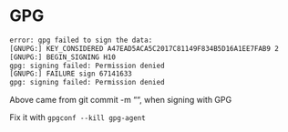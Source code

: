 * GPG
:PROPERTIES:
:CUSTOM_ID: gpg
:END:
#+begin_src sh
error: gpg failed to sign the data:
[GNUPG:] KEY_CONSIDERED A47EAD5ACA5C2017C81149F834B5D16A1EE7FAB9 2
[GNUPG:] BEGIN_SIGNING H10
gpg: signing failed: Permission denied
[GNUPG:] FAILURE sign 67141633
gpg: signing failed: Permission denied
#+end_src

Above came from git commit -m ““, when signing with GPG

Fix it with =gpgconf --kill gpg-agent=
